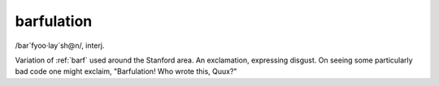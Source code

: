 .. _barfulation:

============================================================
barfulation
============================================================

/bar\`fyoo·lay´sh\@n/, interj\.

Variation of :ref:`barf` used around the Stanford area.
An exclamation, expressing disgust.
On seeing some particularly bad code one might exclaim, "Barfulation!
Who wrote this, Quux?"

